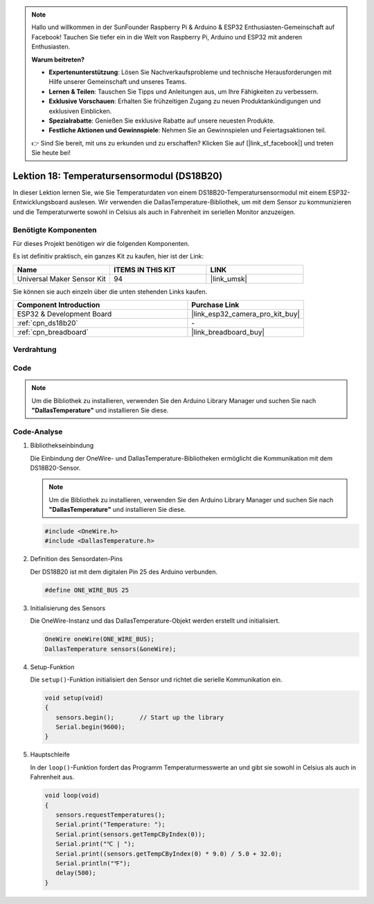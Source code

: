 .. note::

   Hallo und willkommen in der SunFounder Raspberry Pi & Arduino & ESP32 Enthusiasten-Gemeinschaft auf Facebook! Tauchen Sie tiefer ein in die Welt von Raspberry Pi, Arduino und ESP32 mit anderen Enthusiasten.

   **Warum beitreten?**

   - **Expertenunterstützung**: Lösen Sie Nachverkaufsprobleme und technische Herausforderungen mit Hilfe unserer Gemeinschaft und unseres Teams.
   - **Lernen & Teilen**: Tauschen Sie Tipps und Anleitungen aus, um Ihre Fähigkeiten zu verbessern.
   - **Exklusive Vorschauen**: Erhalten Sie frühzeitigen Zugang zu neuen Produktankündigungen und exklusiven Einblicken.
   - **Spezialrabatte**: Genießen Sie exklusive Rabatte auf unsere neuesten Produkte.
   - **Festliche Aktionen und Gewinnspiele**: Nehmen Sie an Gewinnspielen und Feiertagsaktionen teil.

   👉 Sind Sie bereit, mit uns zu erkunden und zu erschaffen? Klicken Sie auf [|link_sf_facebook|] und treten Sie heute bei!

.. _esp32_lesson18_ds18b20:

Lektion 18: Temperatursensormodul (DS18B20)
================================================

In dieser Lektion lernen Sie, wie Sie Temperaturdaten von einem DS18B20-Temperatursensormodul mit einem ESP32-Entwicklungsboard auslesen. Wir verwenden die DallasTemperature-Bibliothek, um mit dem Sensor zu kommunizieren und die Temperaturwerte sowohl in Celsius als auch in Fahrenheit im seriellen Monitor anzuzeigen.

Benötigte Komponenten
--------------------------

Für dieses Projekt benötigen wir die folgenden Komponenten.

Es ist definitiv praktisch, ein ganzes Kit zu kaufen, hier ist der Link:

.. list-table::
    :widths: 20 20 20
    :header-rows: 1

    *   - Name	
        - ITEMS IN THIS KIT
        - LINK
    *   - Universal Maker Sensor Kit
        - 94
        - |link_umsk|

Sie können sie auch einzeln über die unten stehenden Links kaufen.

.. list-table::
    :widths: 30 20
    :header-rows: 1

    *   - Component Introduction
        - Purchase Link

    *   - ESP32 & Development Board
        - |link_esp32_camera_pro_kit_buy|
    *   - :ref:`cpn_ds18b20`
        - \-
    *   - :ref:`cpn_breadboard`
        - |link_breadboard_buy|

Verdrahtung
---------------------------

.. image:: img/Lesson_18_DS18B20_Module_esp32_bb.png
    :width: 100%

Code
---------------------------

.. note:: 
   Um die Bibliothek zu installieren, verwenden Sie den Arduino Library Manager und suchen Sie nach **"DallasTemperature"** und installieren Sie diese. 

.. raw:: html

    <iframe src=https://create.arduino.cc/editor/sunfounder01/08628842-3743-431f-871e-51b51ae1851f/preview?embed style="height:510px;width:100%;margin:10px 0" frameborder=0></iframe>

Code-Analyse
---------------------------

#. Bibliothekseinbindung

   Die Einbindung der OneWire- und DallasTemperature-Bibliotheken ermöglicht die Kommunikation mit dem DS18B20-Sensor.

   .. note:: 
      Um die Bibliothek zu installieren, verwenden Sie den Arduino Library Manager und suchen Sie nach **"DallasTemperature"** und installieren Sie diese. 

   .. code-block:: arduino

      #include <OneWire.h>
      #include <DallasTemperature.h>

#. Definition des Sensordaten-Pins

   Der DS18B20 ist mit dem digitalen Pin 25 des Arduino verbunden.

   .. code-block:: arduino

      #define ONE_WIRE_BUS 25

#. Initialisierung des Sensors

   Die OneWire-Instanz und das DallasTemperature-Objekt werden erstellt und initialisiert.

   .. code-block:: arduino

      OneWire oneWire(ONE_WIRE_BUS);	
      DallasTemperature sensors(&oneWire);

#. Setup-Funktion

   Die ``setup()``-Funktion initialisiert den Sensor und richtet die serielle Kommunikation ein.

   .. code-block:: arduino

      void setup(void)
      {
         sensors.begin();	// Start up the library
         Serial.begin(9600);
      }

#. Hauptschleife

   In der ``loop()``-Funktion fordert das Programm Temperaturmesswerte an und gibt sie sowohl in Celsius als auch in Fahrenheit aus.

   .. code-block:: arduino

      void loop(void)
      { 
         sensors.requestTemperatures();
         Serial.print("Temperature: ");
         Serial.print(sensors.getTempCByIndex(0));
         Serial.print("℃ | ");
         Serial.print((sensors.getTempCByIndex(0) * 9.0) / 5.0 + 32.0);
         Serial.println("℉");
         delay(500);
      }